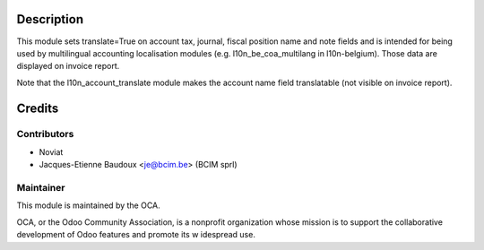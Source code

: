 Description
===========

This module sets translate=True on account tax, journal, fiscal position name
and note fields and is intended for being used by multilingual accounting
localisation modules (e.g. l10n_be_coa_multilang in l10n-belgium).
Those data are displayed on invoice report.

Note that the l10n_account_translate module makes the account name field translatable (not visible on invoice report).


Credits
=======

Contributors
------------
* Noviat
* Jacques-Etienne Baudoux <je@bcim.be> (BCIM sprl)

Maintainer
----------

.. image:: http://odoo-community.org/logo.png
   :alt: Odoo Community Association
   :target: http://odoo-community.org

This module is maintained by the OCA.

OCA, or the Odoo Community Association, is a nonprofit organization whose mission is to support the collaborative development of Odoo features and promote its w   idespread use.
